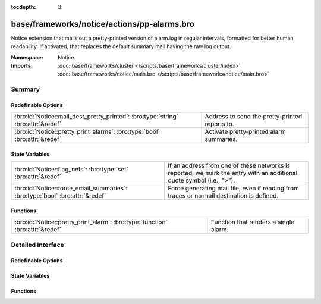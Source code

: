 :tocdepth: 3

base/frameworks/notice/actions/pp-alarms.bro
============================================
.. bro:namespace:: Notice

Notice extension that mails out a pretty-printed version of alarm.log
in regular intervals, formatted for better human readability. If activated,
that replaces the default summary mail having the raw log output.

:Namespace: Notice
:Imports: :doc:`base/frameworks/cluster </scripts/base/frameworks/cluster/index>`, :doc:`base/frameworks/notice/main.bro </scripts/base/frameworks/notice/main.bro>`

Summary
~~~~~~~
Redefinable Options
###################
================================================================================= ==============================================
:bro:id:`Notice::mail_dest_pretty_printed`: :bro:type:`string` :bro:attr:`&redef` Address to send the pretty-printed reports to.
:bro:id:`Notice::pretty_print_alarms`: :bro:type:`bool` :bro:attr:`&redef`        Activate pretty-printed alarm summaries.
================================================================================= ==============================================

State Variables
###############
============================================================================ ==================================================================
:bro:id:`Notice::flag_nets`: :bro:type:`set` :bro:attr:`&redef`              If an address from one of these networks is reported, we mark
                                                                             the entry with an additional quote symbol (i.e., ">").
:bro:id:`Notice::force_email_summaries`: :bro:type:`bool` :bro:attr:`&redef` Force generating mail file, even if reading from traces or no mail
                                                                             destination is defined.
============================================================================ ==================================================================

Functions
#########
============================================================================= =====================================
:bro:id:`Notice::pretty_print_alarm`: :bro:type:`function` :bro:attr:`&redef` Function that renders a single alarm.
============================================================================= =====================================


Detailed Interface
~~~~~~~~~~~~~~~~~~
Redefinable Options
###################
.. bro:id:: Notice::mail_dest_pretty_printed

   :Type: :bro:type:`string`
   :Attributes: :bro:attr:`&redef`
   :Default: ``""``

   Address to send the pretty-printed reports to. Default if not set is
   :bro:id:`Notice::mail_dest`.
   
   Note that this is overridden by the BroControl MailAlarmsTo option.

.. bro:id:: Notice::pretty_print_alarms

   :Type: :bro:type:`bool`
   :Attributes: :bro:attr:`&redef`
   :Default: ``T``

   Activate pretty-printed alarm summaries.

State Variables
###############
.. bro:id:: Notice::flag_nets

   :Type: :bro:type:`set` [:bro:type:`subnet`]
   :Attributes: :bro:attr:`&redef`
   :Default: ``{}``

   If an address from one of these networks is reported, we mark
   the entry with an additional quote symbol (i.e., ">"). Many MUAs
   then highlight such lines differently.

.. bro:id:: Notice::force_email_summaries

   :Type: :bro:type:`bool`
   :Attributes: :bro:attr:`&redef`
   :Default: ``F``

   Force generating mail file, even if reading from traces or no mail
   destination is defined. This is mainly for testing.

Functions
#########
.. bro:id:: Notice::pretty_print_alarm

   :Type: :bro:type:`function` (out: :bro:type:`file`, n: :bro:type:`Notice::Info`) : :bro:type:`void`
   :Attributes: :bro:attr:`&redef`

   Function that renders a single alarm. Can be overridden.


